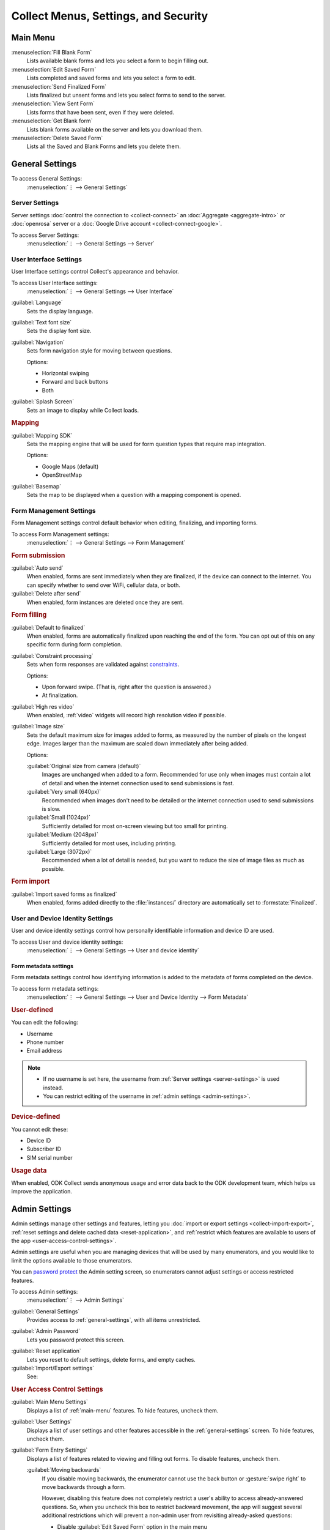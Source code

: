 Collect Menus, Settings, and Security
=====================================


.. _main-menu:

Main Menu
-------------

.. image:: /img/collect-settings/main-menu.*
  :alt: Main menu of ODK Collect
  :class: device-screen-vertical

:menuselection:`Fill Blank Form` 
  Lists available blank forms and
  lets you select a form to begin filling out.
   
:menuselection:`Edit Saved Form` 
  Lists completed and saved forms and
  lets you select a form to edit.
   
:menuselection:`Send Finalized Form` 
  Lists finalized but unsent forms and
  lets you select forms to send to the server.

:menuselection:`View Sent Form` 
  Lists forms that have been sent, even if they were deleted. 
  
:menuselection:`Get Blank form` 
  Lists blank forms available on the server and
  lets you download them.
  
:menuselection:`Delete Saved Form` 
  Lists all the Saved and Blank Forms and
  lets you delete them.

.. _general-settings:

General Settings
--------------------

To access General Settings:
  :menuselection:`⋮ --> General Settings`

.. image:: /img/collect-settings/general-settings.*
  :alt: General settings
  :class: device-screen-vertical

.. _server-settings:

Server Settings
~~~~~~~~~~~~~~~~~

Server settings :doc:`control the connection to <collect-connect>` 
an :doc:`Aggregate <aggregate-intro>` or :doc:`openrosa` server
or a :doc:`Google Drive account <collect-connect-google>`. 

To access Server Settings:  
  :menuselection:`⋮ --> General Settings --> Server` 

  
.. image:: /img/collect-settings/server-settings.*
  :alt: Server settings
  :class: device-screen-vertical

.. seealso:: :doc:`collect-connect`

.. _interface-settings:

User Interface Settings
~~~~~~~~~~~~~~~~~~~~~~~~

User Interface settings control Collect's appearance and behavior. 

To access User Interface settings:
  :menuselection:`⋮ --> General Settings --> User Interface` 

.. image:: /img/collect-settings/ui-settings.*
  :alt: User Interface settings
  :class: device-screen-vertical

:guilabel:`Language` 
  Sets the display language.

:guilabel:`Text font size`
  Sets the display font size.
    
:guilabel:`Navigation` 
  Sets form navigation style for moving between questions.
  
  Options:

  - Horizontal swiping
  - Forward and back buttons
  - Both

:guilabel:`Splash Screen`
  Sets an image to display while Collect loads.

.. _mapping-settings:

.. rubric:: Mapping

:guilabel:`Mapping SDK` 
  Sets the mapping engine that will be used for 
  form question types that require map integration.
  
  Options:
  
  - Google Maps (default)
  - OpenStreetMap
 
  .. seealso:: :ref:`geopoint-widget`, :ref:`geoshape-widget`, :ref:`geotrace-widget`, :doc:`offline maps <collect-offline-maps>`
  
  
:guilabel:`Basemap` 
  Sets the map to be displayed 
  when a question with a mapping component is opened.

.. _form-management-settings:

Form Management Settings
~~~~~~~~~~~~~~~~~~~~~~~~~~

Form Management settings control default behavior 
when editing, finalizing, and importing forms.

To access Form Management settings:
  :menuselection:`⋮ --> General Settings --> Form Management` 


.. image:: /img/collect-settings/form-management.png
  :alt: Form Management settings
  :class: device-screen-vertical
  
.. image:: /img/collect-settings/form-management2.png
  :alt: Form Management settings
  :class: device-screen-vertical


.. rubric:: Form submission

:guilabel:`Auto send` 
  When enabled, forms are sent immediately when they are finalized,
  if the device can connect to the internet. 
  You can specify whether to send over WiFi, cellular data, or both.
  
:guilabel:`Delete after send` 
  When enabled, form instances are deleted once they are sent.

.. rubric:: Form filling

:guilabel:`Default to finalized` 
  When enabled, forms are automatically finalized 
  upon reaching the end of the form. 
  You can opt out of this on any specific form during form completion.
  
:guilabel:`Constraint processing` 
  Sets when form responses are validated against constraints_.
  
  Options:
  
  - Upon forward swipe. (That is, right after the question is answered.)
  - At finalization.
  
  .. _constraints: http://xlsform.org/#constraints

:guilabel:`High res video` 
  When enabled, 
  :ref:`video` widgets will record high resolution video
  if possible.  

:guilabel:`Image size` 
  .. versionadded:: 1.11.0
  
  Sets the default maximum size for images added to forms,
  as measured by the number of pixels on the longest edge.
  Images larger than the maximum 
  are scaled down immediately after being added. 
  
  Options:
  
  :guilabel:`Original size from camera (default)`
    Images are unchanged when added to a form. 
    Recommended for use only when images must contain a lot of detail 
    and when the internet connection used to send submissions is fast.
  :guilabel:`Very small (640px)` 
    Recommended when images don't need to be detailed 
    or the internet connection used to send submissions is slow.
  :guilabel:`Small (1024px)`
    Sufficiently detailed for most on-screen viewing 
    but too small for printing.
  :guilabel:`Medium (2048px)`
    Sufficiently detailed for most uses, including printing.
  :guilabel:`Large (3072px)`
    Recommended when a lot of detail is needed,
    but you want to reduce the size of image files
    as much as possible.

.. rubric:: Form import

:guilabel:`Import saved forms as finalized` 
  When enabled, forms added directly to the :file:`instances/` directory
  are automatically set to :formstate:`Finalized`.

.. _id-settings:

User and Device Identity Settings
~~~~~~~~~~~~~~~~~~~~~~~~~~~~~~~~~~~~~

User and device identity settings control how 
personally identifiable information and device ID
are used.

To access User and device identity settings:
  :menuselection:`⋮ --> General Settings --> User and device identity`   

.. image:: /img/collect-settings/und-settings.*
  :alt: User and Device Identity Settings
  :class: device-screen-vertical

.. _form-metadata-settings:

Form metadata settings
""""""""""""""""""""""""

Form metadata settings control how identifying information
is added to the metadata of forms completed on the device.

To access form metadata settings:
  :menuselection:`⋮ --> General Settings --> User and Device Identity --> Form Metadata`
  

.. image:: /img/collect-settings/form-metadata.*
  :alt: Form Metadata Settings
  :class: device-screen-vertical

.. rubric:: User-defined

You can edit the following:

- Username
- Phone number
- Email address

.. note::

  - If no username is set here, 
    the username from :ref:`Server settings <server-settings>` 
    is used instead.
  - You can restrict editing of the username in 
    :ref:`admin settings <admin-settings>`.

.. rubric:: Device-defined

You cannot edit these:

- Device ID
- Subscriber ID
- SIM serial number

.. _usage-data-setting:

.. rubric:: Usage data

When enabled, ODK Collect sends anonymous usage and error data 
back to the ODK development team, 
which helps us improve the application.

.. _admin-settings:

Admin Settings
-----------------

Admin settings manage other settings and features,
letting you :doc:`import or export settings <collect-import-export>`,
:ref:`reset settings and delete cached data <reset-application>`, 
and :ref:`restrict which features are available to users of the app <user-access-control-settings>`.

Admin settings are useful when 
you are managing devices that will be used by many enumerators,
and you would like to limit the options available to those enumerators.

You can `password protect`__ the Admin setting screen,
so enumerators cannot adjust settings or access restricted features.

__ _admin-password

To access Admin settings:
  :menuselection:`⋮ --> Admin Settings`


.. image:: /img/collect-settings/admin-settings.*
  :alt: Admin settings menu
  :class: device-screen-vertical

  
:guilabel:`General Settings`
  Provides access to :ref:`general-settings`, 
  with all items unrestricted.

.. _admin-password:  
    
:guilabel:`Admin Password`
  Lets you password protect this screen.

.. _reset-application:
  
:guilabel:`Reset application`
  Lets you reset to default settings,
  delete forms, and empty caches.
  
:guilabel:`Import/Export settings`
  See:
  
  .. toctree::
    :maxdepth: 1
     
    collect-import-export

.. _user-access-control-settings:

.. rubric:: User Access Control Settings

:guilabel:`Main Menu Settings`
  Displays a list of :ref:`main-menu` features.
  To hide features, uncheck them.

:guilabel:`User Settings` 
  Displays a list of user settings and other features 
  accessible in the :ref:`general-settings` screen.
  To hide features, uncheck them.

:guilabel:`Form Entry Settings`
  Displays a list of features related to viewing and filling out forms.
  To disable features, uncheck them.

  :guilabel:`Moving backwards`
    If you disable moving backwards, 
    the enumerator cannot use the back button or :gesture:`swipe right`
    to move backwards through a form.
    
    However, disabling this feature 
    does not completely restrict a user's ability to access
    already-answered questions.
    So,
    when you uncheck this box to restrict backward movement,
    the app will suggest several additional restrictions
    which will prevent a non-admin user
    from revisiting already-asked questions:
  
    - Disable :guilabel:`Edit Saved Form` option in the main menu
    - Disable :guilabel:`Save Form` option in the Form entry menu
    - Disable :guilabel:`Go To Prompt` option in the Form entry menu
    - Set :guilabel:`Constraint processing` to validate upon forward swipe in the Form Management settings

    .. image:: /img/collect-settings/moving-backwards-disabled.*
      :alt: Image showing message displayed to configure other settings when Moving backwards option is unchecked.
      :class: device-screen-vertical
    
    Select :guilabel:`YES` to set these additional restrictions.
    
    .. note::

      When you enable the moving backwards option, 
      you have to configure the other changed settings 
      since they are not automatically changed back.  

      

